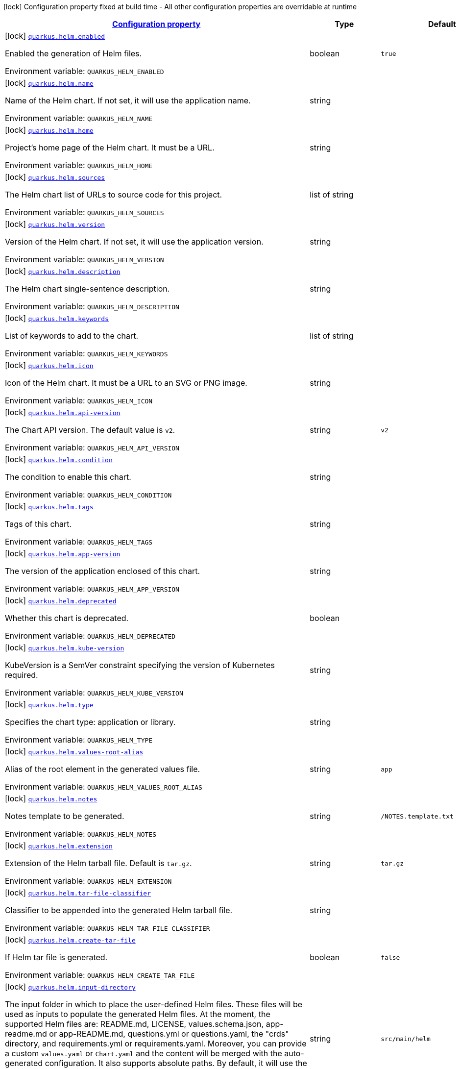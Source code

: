 
:summaryTableId: quarkus-helm
[.configuration-legend]
icon:lock[title=Fixed at build time] Configuration property fixed at build time - All other configuration properties are overridable at runtime
[.configuration-reference.searchable, cols="80,.^10,.^10"]
|===

h|[[quarkus-helm_configuration]]link:#quarkus-helm_configuration[Configuration property]

h|Type
h|Default

a|icon:lock[title=Fixed at build time] [[quarkus-helm_quarkus.helm.enabled]]`link:#quarkus-helm_quarkus.helm.enabled[quarkus.helm.enabled]`

[.description]
--
Enabled the generation of Helm files.

ifdef::add-copy-button-to-env-var[]
Environment variable: env_var_with_copy_button:+++QUARKUS_HELM_ENABLED+++[]
endif::add-copy-button-to-env-var[]
ifndef::add-copy-button-to-env-var[]
Environment variable: `+++QUARKUS_HELM_ENABLED+++`
endif::add-copy-button-to-env-var[]
--|boolean 
|`true`


a|icon:lock[title=Fixed at build time] [[quarkus-helm_quarkus.helm.name]]`link:#quarkus-helm_quarkus.helm.name[quarkus.helm.name]`

[.description]
--
Name of the Helm chart. If not set, it will use the application name.

ifdef::add-copy-button-to-env-var[]
Environment variable: env_var_with_copy_button:+++QUARKUS_HELM_NAME+++[]
endif::add-copy-button-to-env-var[]
ifndef::add-copy-button-to-env-var[]
Environment variable: `+++QUARKUS_HELM_NAME+++`
endif::add-copy-button-to-env-var[]
--|string 
|


a|icon:lock[title=Fixed at build time] [[quarkus-helm_quarkus.helm.home]]`link:#quarkus-helm_quarkus.helm.home[quarkus.helm.home]`

[.description]
--
Project's home page of the Helm chart. It must be a URL.

ifdef::add-copy-button-to-env-var[]
Environment variable: env_var_with_copy_button:+++QUARKUS_HELM_HOME+++[]
endif::add-copy-button-to-env-var[]
ifndef::add-copy-button-to-env-var[]
Environment variable: `+++QUARKUS_HELM_HOME+++`
endif::add-copy-button-to-env-var[]
--|string 
|


a|icon:lock[title=Fixed at build time] [[quarkus-helm_quarkus.helm.sources]]`link:#quarkus-helm_quarkus.helm.sources[quarkus.helm.sources]`

[.description]
--
The Helm chart list of URLs to source code for this project.

ifdef::add-copy-button-to-env-var[]
Environment variable: env_var_with_copy_button:+++QUARKUS_HELM_SOURCES+++[]
endif::add-copy-button-to-env-var[]
ifndef::add-copy-button-to-env-var[]
Environment variable: `+++QUARKUS_HELM_SOURCES+++`
endif::add-copy-button-to-env-var[]
--|list of string 
|


a|icon:lock[title=Fixed at build time] [[quarkus-helm_quarkus.helm.version]]`link:#quarkus-helm_quarkus.helm.version[quarkus.helm.version]`

[.description]
--
Version of the Helm chart. If not set, it will use the application version.

ifdef::add-copy-button-to-env-var[]
Environment variable: env_var_with_copy_button:+++QUARKUS_HELM_VERSION+++[]
endif::add-copy-button-to-env-var[]
ifndef::add-copy-button-to-env-var[]
Environment variable: `+++QUARKUS_HELM_VERSION+++`
endif::add-copy-button-to-env-var[]
--|string 
|


a|icon:lock[title=Fixed at build time] [[quarkus-helm_quarkus.helm.description]]`link:#quarkus-helm_quarkus.helm.description[quarkus.helm.description]`

[.description]
--
The Helm chart single-sentence description.

ifdef::add-copy-button-to-env-var[]
Environment variable: env_var_with_copy_button:+++QUARKUS_HELM_DESCRIPTION+++[]
endif::add-copy-button-to-env-var[]
ifndef::add-copy-button-to-env-var[]
Environment variable: `+++QUARKUS_HELM_DESCRIPTION+++`
endif::add-copy-button-to-env-var[]
--|string 
|


a|icon:lock[title=Fixed at build time] [[quarkus-helm_quarkus.helm.keywords]]`link:#quarkus-helm_quarkus.helm.keywords[quarkus.helm.keywords]`

[.description]
--
List of keywords to add to the chart.

ifdef::add-copy-button-to-env-var[]
Environment variable: env_var_with_copy_button:+++QUARKUS_HELM_KEYWORDS+++[]
endif::add-copy-button-to-env-var[]
ifndef::add-copy-button-to-env-var[]
Environment variable: `+++QUARKUS_HELM_KEYWORDS+++`
endif::add-copy-button-to-env-var[]
--|list of string 
|


a|icon:lock[title=Fixed at build time] [[quarkus-helm_quarkus.helm.icon]]`link:#quarkus-helm_quarkus.helm.icon[quarkus.helm.icon]`

[.description]
--
Icon of the Helm chart. It must be a URL to an SVG or PNG image.

ifdef::add-copy-button-to-env-var[]
Environment variable: env_var_with_copy_button:+++QUARKUS_HELM_ICON+++[]
endif::add-copy-button-to-env-var[]
ifndef::add-copy-button-to-env-var[]
Environment variable: `+++QUARKUS_HELM_ICON+++`
endif::add-copy-button-to-env-var[]
--|string 
|


a|icon:lock[title=Fixed at build time] [[quarkus-helm_quarkus.helm.api-version]]`link:#quarkus-helm_quarkus.helm.api-version[quarkus.helm.api-version]`

[.description]
--
The Chart API version. The default value is `v2`.

ifdef::add-copy-button-to-env-var[]
Environment variable: env_var_with_copy_button:+++QUARKUS_HELM_API_VERSION+++[]
endif::add-copy-button-to-env-var[]
ifndef::add-copy-button-to-env-var[]
Environment variable: `+++QUARKUS_HELM_API_VERSION+++`
endif::add-copy-button-to-env-var[]
--|string 
|`v2`


a|icon:lock[title=Fixed at build time] [[quarkus-helm_quarkus.helm.condition]]`link:#quarkus-helm_quarkus.helm.condition[quarkus.helm.condition]`

[.description]
--
The condition to enable this chart.

ifdef::add-copy-button-to-env-var[]
Environment variable: env_var_with_copy_button:+++QUARKUS_HELM_CONDITION+++[]
endif::add-copy-button-to-env-var[]
ifndef::add-copy-button-to-env-var[]
Environment variable: `+++QUARKUS_HELM_CONDITION+++`
endif::add-copy-button-to-env-var[]
--|string 
|


a|icon:lock[title=Fixed at build time] [[quarkus-helm_quarkus.helm.tags]]`link:#quarkus-helm_quarkus.helm.tags[quarkus.helm.tags]`

[.description]
--
Tags of this chart.

ifdef::add-copy-button-to-env-var[]
Environment variable: env_var_with_copy_button:+++QUARKUS_HELM_TAGS+++[]
endif::add-copy-button-to-env-var[]
ifndef::add-copy-button-to-env-var[]
Environment variable: `+++QUARKUS_HELM_TAGS+++`
endif::add-copy-button-to-env-var[]
--|string 
|


a|icon:lock[title=Fixed at build time] [[quarkus-helm_quarkus.helm.app-version]]`link:#quarkus-helm_quarkus.helm.app-version[quarkus.helm.app-version]`

[.description]
--
The version of the application enclosed of this chart.

ifdef::add-copy-button-to-env-var[]
Environment variable: env_var_with_copy_button:+++QUARKUS_HELM_APP_VERSION+++[]
endif::add-copy-button-to-env-var[]
ifndef::add-copy-button-to-env-var[]
Environment variable: `+++QUARKUS_HELM_APP_VERSION+++`
endif::add-copy-button-to-env-var[]
--|string 
|


a|icon:lock[title=Fixed at build time] [[quarkus-helm_quarkus.helm.deprecated]]`link:#quarkus-helm_quarkus.helm.deprecated[quarkus.helm.deprecated]`

[.description]
--
Whether this chart is deprecated.

ifdef::add-copy-button-to-env-var[]
Environment variable: env_var_with_copy_button:+++QUARKUS_HELM_DEPRECATED+++[]
endif::add-copy-button-to-env-var[]
ifndef::add-copy-button-to-env-var[]
Environment variable: `+++QUARKUS_HELM_DEPRECATED+++`
endif::add-copy-button-to-env-var[]
--|boolean 
|


a|icon:lock[title=Fixed at build time] [[quarkus-helm_quarkus.helm.kube-version]]`link:#quarkus-helm_quarkus.helm.kube-version[quarkus.helm.kube-version]`

[.description]
--
KubeVersion is a SemVer constraint specifying the version of Kubernetes required.

ifdef::add-copy-button-to-env-var[]
Environment variable: env_var_with_copy_button:+++QUARKUS_HELM_KUBE_VERSION+++[]
endif::add-copy-button-to-env-var[]
ifndef::add-copy-button-to-env-var[]
Environment variable: `+++QUARKUS_HELM_KUBE_VERSION+++`
endif::add-copy-button-to-env-var[]
--|string 
|


a|icon:lock[title=Fixed at build time] [[quarkus-helm_quarkus.helm.type]]`link:#quarkus-helm_quarkus.helm.type[quarkus.helm.type]`

[.description]
--
Specifies the chart type: application or library.

ifdef::add-copy-button-to-env-var[]
Environment variable: env_var_with_copy_button:+++QUARKUS_HELM_TYPE+++[]
endif::add-copy-button-to-env-var[]
ifndef::add-copy-button-to-env-var[]
Environment variable: `+++QUARKUS_HELM_TYPE+++`
endif::add-copy-button-to-env-var[]
--|string 
|


a|icon:lock[title=Fixed at build time] [[quarkus-helm_quarkus.helm.values-root-alias]]`link:#quarkus-helm_quarkus.helm.values-root-alias[quarkus.helm.values-root-alias]`

[.description]
--
Alias of the root element in the generated values file.

ifdef::add-copy-button-to-env-var[]
Environment variable: env_var_with_copy_button:+++QUARKUS_HELM_VALUES_ROOT_ALIAS+++[]
endif::add-copy-button-to-env-var[]
ifndef::add-copy-button-to-env-var[]
Environment variable: `+++QUARKUS_HELM_VALUES_ROOT_ALIAS+++`
endif::add-copy-button-to-env-var[]
--|string 
|`app`


a|icon:lock[title=Fixed at build time] [[quarkus-helm_quarkus.helm.notes]]`link:#quarkus-helm_quarkus.helm.notes[quarkus.helm.notes]`

[.description]
--
Notes template to be generated.

ifdef::add-copy-button-to-env-var[]
Environment variable: env_var_with_copy_button:+++QUARKUS_HELM_NOTES+++[]
endif::add-copy-button-to-env-var[]
ifndef::add-copy-button-to-env-var[]
Environment variable: `+++QUARKUS_HELM_NOTES+++`
endif::add-copy-button-to-env-var[]
--|string 
|`/NOTES.template.txt`


a|icon:lock[title=Fixed at build time] [[quarkus-helm_quarkus.helm.extension]]`link:#quarkus-helm_quarkus.helm.extension[quarkus.helm.extension]`

[.description]
--
Extension of the Helm tarball file. Default is `tar.gz`.

ifdef::add-copy-button-to-env-var[]
Environment variable: env_var_with_copy_button:+++QUARKUS_HELM_EXTENSION+++[]
endif::add-copy-button-to-env-var[]
ifndef::add-copy-button-to-env-var[]
Environment variable: `+++QUARKUS_HELM_EXTENSION+++`
endif::add-copy-button-to-env-var[]
--|string 
|`tar.gz`


a|icon:lock[title=Fixed at build time] [[quarkus-helm_quarkus.helm.tar-file-classifier]]`link:#quarkus-helm_quarkus.helm.tar-file-classifier[quarkus.helm.tar-file-classifier]`

[.description]
--
Classifier to be appended into the generated Helm tarball file.

ifdef::add-copy-button-to-env-var[]
Environment variable: env_var_with_copy_button:+++QUARKUS_HELM_TAR_FILE_CLASSIFIER+++[]
endif::add-copy-button-to-env-var[]
ifndef::add-copy-button-to-env-var[]
Environment variable: `+++QUARKUS_HELM_TAR_FILE_CLASSIFIER+++`
endif::add-copy-button-to-env-var[]
--|string 
|


a|icon:lock[title=Fixed at build time] [[quarkus-helm_quarkus.helm.create-tar-file]]`link:#quarkus-helm_quarkus.helm.create-tar-file[quarkus.helm.create-tar-file]`

[.description]
--
If Helm tar file is generated.

ifdef::add-copy-button-to-env-var[]
Environment variable: env_var_with_copy_button:+++QUARKUS_HELM_CREATE_TAR_FILE+++[]
endif::add-copy-button-to-env-var[]
ifndef::add-copy-button-to-env-var[]
Environment variable: `+++QUARKUS_HELM_CREATE_TAR_FILE+++`
endif::add-copy-button-to-env-var[]
--|boolean 
|`false`


a|icon:lock[title=Fixed at build time] [[quarkus-helm_quarkus.helm.input-directory]]`link:#quarkus-helm_quarkus.helm.input-directory[quarkus.helm.input-directory]`

[.description]
--
The input folder in which to place the user-defined Helm files. These files will be used as inputs to populate the generated Helm files. At the moment, the supported Helm files are: README.md, LICENSE, values.schema.json, app-readme.md or app-README.md, questions.yml or questions.yaml, the "crds" directory, and requirements.yml or requirements.yaml. Moreover, you can provide a custom `values.yaml` or `Chart.yaml` and the content will be merged with the auto-generated configuration. It also supports absolute paths. By default, it will use the folder "src/main/helm".

ifdef::add-copy-button-to-env-var[]
Environment variable: env_var_with_copy_button:+++QUARKUS_HELM_INPUT_DIRECTORY+++[]
endif::add-copy-button-to-env-var[]
ifndef::add-copy-button-to-env-var[]
Environment variable: `+++QUARKUS_HELM_INPUT_DIRECTORY+++`
endif::add-copy-button-to-env-var[]
--|string 
|`src/main/helm`


a|icon:lock[title=Fixed at build time] [[quarkus-helm_quarkus.helm.output-directory]]`link:#quarkus-helm_quarkus.helm.output-directory[quarkus.helm.output-directory]`

[.description]
--
The output folder in which to place the Helm generated folder. The folder is relative to the target output directory in Quarkus that is also configurable using the property `quarkus.package.output-directory`. It also supports absolute paths. By default, it will be generated in the folder named "helm".

ifdef::add-copy-button-to-env-var[]
Environment variable: env_var_with_copy_button:+++QUARKUS_HELM_OUTPUT_DIRECTORY+++[]
endif::add-copy-button-to-env-var[]
ifndef::add-copy-button-to-env-var[]
Environment variable: `+++QUARKUS_HELM_OUTPUT_DIRECTORY+++`
endif::add-copy-button-to-env-var[]
--|string 
|`helm`


a|icon:lock[title=Fixed at build time] [[quarkus-helm_quarkus.helm.repository.push]]`link:#quarkus-helm_quarkus.helm.repository.push[quarkus.helm.repository.push]`

[.description]
--
If true, it will perform the upload to a Helm repository.

ifdef::add-copy-button-to-env-var[]
Environment variable: env_var_with_copy_button:+++QUARKUS_HELM_REPOSITORY_PUSH+++[]
endif::add-copy-button-to-env-var[]
ifndef::add-copy-button-to-env-var[]
Environment variable: `+++QUARKUS_HELM_REPOSITORY_PUSH+++`
endif::add-copy-button-to-env-var[]
--|boolean 
|`false`


a|icon:lock[title=Fixed at build time] [[quarkus-helm_quarkus.helm.repository.deployment-target]]`link:#quarkus-helm_quarkus.helm.repository.deployment-target[quarkus.helm.repository.deployment-target]`

[.description]
--
The deployment target to push. Options are: `kubernetes`, `openshift`, `knative`...

ifdef::add-copy-button-to-env-var[]
Environment variable: env_var_with_copy_button:+++QUARKUS_HELM_REPOSITORY_DEPLOYMENT_TARGET+++[]
endif::add-copy-button-to-env-var[]
ifndef::add-copy-button-to-env-var[]
Environment variable: `+++QUARKUS_HELM_REPOSITORY_DEPLOYMENT_TARGET+++`
endif::add-copy-button-to-env-var[]
--|string 
|`${quarkus.kubernetes.deployment-target}`


a|icon:lock[title=Fixed at build time] [[quarkus-helm_quarkus.helm.repository.type]]`link:#quarkus-helm_quarkus.helm.repository.type[quarkus.helm.repository.type]`

[.description]
--
The Helm repository type. Options are: `CHARTMUSEUM`, `ARTIFACTORY`, and `NEXUS`.

ifdef::add-copy-button-to-env-var[]
Environment variable: env_var_with_copy_button:+++QUARKUS_HELM_REPOSITORY_TYPE+++[]
endif::add-copy-button-to-env-var[]
ifndef::add-copy-button-to-env-var[]
Environment variable: `+++QUARKUS_HELM_REPOSITORY_TYPE+++`
endif::add-copy-button-to-env-var[]
-- a|
`chartmuseum`, `artifactory`, `nexus` 
|


a|icon:lock[title=Fixed at build time] [[quarkus-helm_quarkus.helm.repository.url]]`link:#quarkus-helm_quarkus.helm.repository.url[quarkus.helm.repository.url]`

[.description]
--
The Helm repository URL.

ifdef::add-copy-button-to-env-var[]
Environment variable: env_var_with_copy_button:+++QUARKUS_HELM_REPOSITORY_URL+++[]
endif::add-copy-button-to-env-var[]
ifndef::add-copy-button-to-env-var[]
Environment variable: `+++QUARKUS_HELM_REPOSITORY_URL+++`
endif::add-copy-button-to-env-var[]
--|string 
|


a|icon:lock[title=Fixed at build time] [[quarkus-helm_quarkus.helm.repository.username]]`link:#quarkus-helm_quarkus.helm.repository.username[quarkus.helm.repository.username]`

[.description]
--
The Helm repository username.

ifdef::add-copy-button-to-env-var[]
Environment variable: env_var_with_copy_button:+++QUARKUS_HELM_REPOSITORY_USERNAME+++[]
endif::add-copy-button-to-env-var[]
ifndef::add-copy-button-to-env-var[]
Environment variable: `+++QUARKUS_HELM_REPOSITORY_USERNAME+++`
endif::add-copy-button-to-env-var[]
--|string 
|


a|icon:lock[title=Fixed at build time] [[quarkus-helm_quarkus.helm.repository.password]]`link:#quarkus-helm_quarkus.helm.repository.password[quarkus.helm.repository.password]`

[.description]
--
The Helm repository password.

ifdef::add-copy-button-to-env-var[]
Environment variable: env_var_with_copy_button:+++QUARKUS_HELM_REPOSITORY_PASSWORD+++[]
endif::add-copy-button-to-env-var[]
ifndef::add-copy-button-to-env-var[]
Environment variable: `+++QUARKUS_HELM_REPOSITORY_PASSWORD+++`
endif::add-copy-button-to-env-var[]
--|string 
|


a|icon:lock[title=Fixed at build time] [[quarkus-helm_quarkus.helm.map-system-properties]]`link:#quarkus-helm_quarkus.helm.map-system-properties[quarkus.helm.map-system-properties]`

[.description]
--
If enabled, the extension will check whether there are properties using system properties in the form of `$++{++XXX++}++` and if so, it will expose these properties as env-var values within the generated container resource.

ifdef::add-copy-button-to-env-var[]
Environment variable: env_var_with_copy_button:+++QUARKUS_HELM_MAP_SYSTEM_PROPERTIES+++[]
endif::add-copy-button-to-env-var[]
ifndef::add-copy-button-to-env-var[]
Environment variable: `+++QUARKUS_HELM_MAP_SYSTEM_PROPERTIES+++`
endif::add-copy-button-to-env-var[]
--|boolean 
|`true`


a|icon:lock[title=Fixed at build time] [[quarkus-helm_quarkus.helm.maintainers.-maintainers-.name]]`link:#quarkus-helm_quarkus.helm.maintainers.-maintainers-.name[quarkus.helm.maintainers."maintainers".name]`

[.description]
--
Name of the maintainer.

ifdef::add-copy-button-to-env-var[]
Environment variable: env_var_with_copy_button:+++QUARKUS_HELM_MAINTAINERS__MAINTAINERS__NAME+++[]
endif::add-copy-button-to-env-var[]
ifndef::add-copy-button-to-env-var[]
Environment variable: `+++QUARKUS_HELM_MAINTAINERS__MAINTAINERS__NAME+++`
endif::add-copy-button-to-env-var[]
--|string 
|


a|icon:lock[title=Fixed at build time] [[quarkus-helm_quarkus.helm.maintainers.-maintainers-.email]]`link:#quarkus-helm_quarkus.helm.maintainers.-maintainers-.email[quarkus.helm.maintainers."maintainers".email]`

[.description]
--
Email of the maintainer.

ifdef::add-copy-button-to-env-var[]
Environment variable: env_var_with_copy_button:+++QUARKUS_HELM_MAINTAINERS__MAINTAINERS__EMAIL+++[]
endif::add-copy-button-to-env-var[]
ifndef::add-copy-button-to-env-var[]
Environment variable: `+++QUARKUS_HELM_MAINTAINERS__MAINTAINERS__EMAIL+++`
endif::add-copy-button-to-env-var[]
--|string 
|


a|icon:lock[title=Fixed at build time] [[quarkus-helm_quarkus.helm.maintainers.-maintainers-.url]]`link:#quarkus-helm_quarkus.helm.maintainers.-maintainers-.url[quarkus.helm.maintainers."maintainers".url]`

[.description]
--
URL profile of the maintainer.

ifdef::add-copy-button-to-env-var[]
Environment variable: env_var_with_copy_button:+++QUARKUS_HELM_MAINTAINERS__MAINTAINERS__URL+++[]
endif::add-copy-button-to-env-var[]
ifndef::add-copy-button-to-env-var[]
Environment variable: `+++QUARKUS_HELM_MAINTAINERS__MAINTAINERS__URL+++`
endif::add-copy-button-to-env-var[]
--|string 
|


a|icon:lock[title=Fixed at build time] [[quarkus-helm_quarkus.helm.annotations-annotations]]`link:#quarkus-helm_quarkus.helm.annotations-annotations[quarkus.helm.annotations]`

[.description]
--
Annotations are additional mappings uninterpreted by Helm, made available for inspection by other applications.

ifdef::add-copy-button-to-env-var[]
Environment variable: env_var_with_copy_button:+++QUARKUS_HELM_ANNOTATIONS+++[]
endif::add-copy-button-to-env-var[]
ifndef::add-copy-button-to-env-var[]
Environment variable: `+++QUARKUS_HELM_ANNOTATIONS+++`
endif::add-copy-button-to-env-var[]
--|`Map<String,String>` 
|


a|icon:lock[title=Fixed at build time] [[quarkus-helm_quarkus.helm.dependencies.-dependencies-.name]]`link:#quarkus-helm_quarkus.helm.dependencies.-dependencies-.name[quarkus.helm.dependencies."dependencies".name]`

[.description]
--
Name of the dependency.

ifdef::add-copy-button-to-env-var[]
Environment variable: env_var_with_copy_button:+++QUARKUS_HELM_DEPENDENCIES__DEPENDENCIES__NAME+++[]
endif::add-copy-button-to-env-var[]
ifndef::add-copy-button-to-env-var[]
Environment variable: `+++QUARKUS_HELM_DEPENDENCIES__DEPENDENCIES__NAME+++`
endif::add-copy-button-to-env-var[]
--|string 
|


a|icon:lock[title=Fixed at build time] [[quarkus-helm_quarkus.helm.dependencies.-dependencies-.version]]`link:#quarkus-helm_quarkus.helm.dependencies.-dependencies-.version[quarkus.helm.dependencies."dependencies".version]`

[.description]
--
Version of the dependency.

ifdef::add-copy-button-to-env-var[]
Environment variable: env_var_with_copy_button:+++QUARKUS_HELM_DEPENDENCIES__DEPENDENCIES__VERSION+++[]
endif::add-copy-button-to-env-var[]
ifndef::add-copy-button-to-env-var[]
Environment variable: `+++QUARKUS_HELM_DEPENDENCIES__DEPENDENCIES__VERSION+++`
endif::add-copy-button-to-env-var[]
--|string 
|required icon:exclamation-circle[title=Configuration property is required]


a|icon:lock[title=Fixed at build time] [[quarkus-helm_quarkus.helm.dependencies.-dependencies-.repository]]`link:#quarkus-helm_quarkus.helm.dependencies.-dependencies-.repository[quarkus.helm.dependencies."dependencies".repository]`

[.description]
--
Repository of the dependency.

ifdef::add-copy-button-to-env-var[]
Environment variable: env_var_with_copy_button:+++QUARKUS_HELM_DEPENDENCIES__DEPENDENCIES__REPOSITORY+++[]
endif::add-copy-button-to-env-var[]
ifndef::add-copy-button-to-env-var[]
Environment variable: `+++QUARKUS_HELM_DEPENDENCIES__DEPENDENCIES__REPOSITORY+++`
endif::add-copy-button-to-env-var[]
--|string 
|required icon:exclamation-circle[title=Configuration property is required]


a|icon:lock[title=Fixed at build time] [[quarkus-helm_quarkus.helm.dependencies.-dependencies-.condition]]`link:#quarkus-helm_quarkus.helm.dependencies.-dependencies-.condition[quarkus.helm.dependencies."dependencies".condition]`

[.description]
--
Dependency condition. If the property starts with `@.`, then the property won't be added under the root element in the generated `values.yaml` file.

ifdef::add-copy-button-to-env-var[]
Environment variable: env_var_with_copy_button:+++QUARKUS_HELM_DEPENDENCIES__DEPENDENCIES__CONDITION+++[]
endif::add-copy-button-to-env-var[]
ifndef::add-copy-button-to-env-var[]
Environment variable: `+++QUARKUS_HELM_DEPENDENCIES__DEPENDENCIES__CONDITION+++`
endif::add-copy-button-to-env-var[]
--|string 
|


a|icon:lock[title=Fixed at build time] [[quarkus-helm_quarkus.helm.dependencies.-dependencies-.tags]]`link:#quarkus-helm_quarkus.helm.dependencies.-dependencies-.tags[quarkus.helm.dependencies."dependencies".tags]`

[.description]
--
Dependency tags.

ifdef::add-copy-button-to-env-var[]
Environment variable: env_var_with_copy_button:+++QUARKUS_HELM_DEPENDENCIES__DEPENDENCIES__TAGS+++[]
endif::add-copy-button-to-env-var[]
ifndef::add-copy-button-to-env-var[]
Environment variable: `+++QUARKUS_HELM_DEPENDENCIES__DEPENDENCIES__TAGS+++`
endif::add-copy-button-to-env-var[]
--|list of string 
|


a|icon:lock[title=Fixed at build time] [[quarkus-helm_quarkus.helm.dependencies.-dependencies-.enabled]]`link:#quarkus-helm_quarkus.helm.dependencies.-dependencies-.enabled[quarkus.helm.dependencies."dependencies".enabled]`

[.description]
--
Whether this dependency should be loaded.

ifdef::add-copy-button-to-env-var[]
Environment variable: env_var_with_copy_button:+++QUARKUS_HELM_DEPENDENCIES__DEPENDENCIES__ENABLED+++[]
endif::add-copy-button-to-env-var[]
ifndef::add-copy-button-to-env-var[]
Environment variable: `+++QUARKUS_HELM_DEPENDENCIES__DEPENDENCIES__ENABLED+++`
endif::add-copy-button-to-env-var[]
--|boolean 
|


a|icon:lock[title=Fixed at build time] [[quarkus-helm_quarkus.helm.dependencies.-dependencies-.alias]]`link:#quarkus-helm_quarkus.helm.dependencies.-dependencies-.alias[quarkus.helm.dependencies."dependencies".alias]`

[.description]
--
Alias of the dependency.

ifdef::add-copy-button-to-env-var[]
Environment variable: env_var_with_copy_button:+++QUARKUS_HELM_DEPENDENCIES__DEPENDENCIES__ALIAS+++[]
endif::add-copy-button-to-env-var[]
ifndef::add-copy-button-to-env-var[]
Environment variable: `+++QUARKUS_HELM_DEPENDENCIES__DEPENDENCIES__ALIAS+++`
endif::add-copy-button-to-env-var[]
--|string 
|


a|icon:lock[title=Fixed at build time] [[quarkus-helm_quarkus.helm.dependencies.-dependencies-.wait-for-service]]`link:#quarkus-helm_quarkus.helm.dependencies.-dependencies-.wait-for-service[quarkus.helm.dependencies."dependencies".wait-for-service]`

[.description]
--
Instruct the application to wait for the service that should be installed as part of this Helm dependency. You can set only a service name or a combination of a service name plus the service port (service:port).

ifdef::add-copy-button-to-env-var[]
Environment variable: env_var_with_copy_button:+++QUARKUS_HELM_DEPENDENCIES__DEPENDENCIES__WAIT_FOR_SERVICE+++[]
endif::add-copy-button-to-env-var[]
ifndef::add-copy-button-to-env-var[]
Environment variable: `+++QUARKUS_HELM_DEPENDENCIES__DEPENDENCIES__WAIT_FOR_SERVICE+++`
endif::add-copy-button-to-env-var[]
--|string 
|


a|icon:lock[title=Fixed at build time] [[quarkus-helm_quarkus.helm.dependencies.-dependencies-.wait-for-service-image]]`link:#quarkus-helm_quarkus.helm.dependencies.-dependencies-.wait-for-service-image[quarkus.helm.dependencies."dependencies".wait-for-service-image]`

[.description]
--
If wait for service is set, it will use this image to configure the init-containers within the deployment resource.

ifdef::add-copy-button-to-env-var[]
Environment variable: env_var_with_copy_button:+++QUARKUS_HELM_DEPENDENCIES__DEPENDENCIES__WAIT_FOR_SERVICE_IMAGE+++[]
endif::add-copy-button-to-env-var[]
ifndef::add-copy-button-to-env-var[]
Environment variable: `+++QUARKUS_HELM_DEPENDENCIES__DEPENDENCIES__WAIT_FOR_SERVICE_IMAGE+++`
endif::add-copy-button-to-env-var[]
--|string 
|`busybox:1.34.1`


a|icon:lock[title=Fixed at build time] [[quarkus-helm_quarkus.helm.dependencies.-dependencies-.wait-for-service-port-command-template]]`link:#quarkus-helm_quarkus.helm.dependencies.-dependencies-.wait-for-service-port-command-template[quarkus.helm.dependencies."dependencies".wait-for-service-port-command-template]`

[.description]
--
If wait for service is set, it will use this command to run the init-containers within the deployment resource.

ifdef::add-copy-button-to-env-var[]
Environment variable: env_var_with_copy_button:+++QUARKUS_HELM_DEPENDENCIES__DEPENDENCIES__WAIT_FOR_SERVICE_PORT_COMMAND_TEMPLATE+++[]
endif::add-copy-button-to-env-var[]
ifndef::add-copy-button-to-env-var[]
Environment variable: `+++QUARKUS_HELM_DEPENDENCIES__DEPENDENCIES__WAIT_FOR_SERVICE_PORT_COMMAND_TEMPLATE+++`
endif::add-copy-button-to-env-var[]
--|string 
|`for i in $(seq 1 200); do nc -z -w3 ::service-name ::service-port && exit 0; done; exit 1`


a|icon:lock[title=Fixed at build time] [[quarkus-helm_quarkus.helm.dependencies.-dependencies-.wait-for-service-only-command-template]]`link:#quarkus-helm_quarkus.helm.dependencies.-dependencies-.wait-for-service-only-command-template[quarkus.helm.dependencies."dependencies".wait-for-service-only-command-template]`

[.description]
--
If wait for service is set, it will use this command to run the init-containers within the deployment resource.

ifdef::add-copy-button-to-env-var[]
Environment variable: env_var_with_copy_button:+++QUARKUS_HELM_DEPENDENCIES__DEPENDENCIES__WAIT_FOR_SERVICE_ONLY_COMMAND_TEMPLATE+++[]
endif::add-copy-button-to-env-var[]
ifndef::add-copy-button-to-env-var[]
Environment variable: `+++QUARKUS_HELM_DEPENDENCIES__DEPENDENCIES__WAIT_FOR_SERVICE_ONLY_COMMAND_TEMPLATE+++`
endif::add-copy-button-to-env-var[]
--|string 
|`until nslookup ::service-name; do echo waiting for service; sleep 2; done`


a|icon:lock[title=Fixed at build time] [[quarkus-helm_quarkus.helm.values.-values-.property]]`link:#quarkus-helm_quarkus.helm.values.-values-.property[quarkus.helm.values."values".property]`

[.description]
--
The name of the property that will be present in the Helm values file. If the property starts with `@.`, then the property won't be added under the root element in the generated `values.yaml` file.

ifdef::add-copy-button-to-env-var[]
Environment variable: env_var_with_copy_button:+++QUARKUS_HELM_VALUES__VALUES__PROPERTY+++[]
endif::add-copy-button-to-env-var[]
ifndef::add-copy-button-to-env-var[]
Environment variable: `+++QUARKUS_HELM_VALUES__VALUES__PROPERTY+++`
endif::add-copy-button-to-env-var[]
--|string 
|


a|icon:lock[title=Fixed at build time] [[quarkus-helm_quarkus.helm.values.-values-.paths]]`link:#quarkus-helm_quarkus.helm.values.-values-.paths[quarkus.helm.values."values".paths]`

[.description]
--
A comma-separated list of YAMLPath expressions to map the Dekorate auto-generated properties to the final Helm values file.

ifdef::add-copy-button-to-env-var[]
Environment variable: env_var_with_copy_button:+++QUARKUS_HELM_VALUES__VALUES__PATHS+++[]
endif::add-copy-button-to-env-var[]
ifndef::add-copy-button-to-env-var[]
Environment variable: `+++QUARKUS_HELM_VALUES__VALUES__PATHS+++`
endif::add-copy-button-to-env-var[]
--|list of string 
|


a|icon:lock[title=Fixed at build time] [[quarkus-helm_quarkus.helm.values.-values-.profile]]`link:#quarkus-helm_quarkus.helm.values.-values-.profile[quarkus.helm.values."values".profile]`

[.description]
--
The profile where this value reference will be mapped to. For example, if the profile is `dev`, then a `values-dev.yml` file will be created with the value.

ifdef::add-copy-button-to-env-var[]
Environment variable: env_var_with_copy_button:+++QUARKUS_HELM_VALUES__VALUES__PROFILE+++[]
endif::add-copy-button-to-env-var[]
ifndef::add-copy-button-to-env-var[]
Environment variable: `+++QUARKUS_HELM_VALUES__VALUES__PROFILE+++`
endif::add-copy-button-to-env-var[]
--|string 
|


a|icon:lock[title=Fixed at build time] [[quarkus-helm_quarkus.helm.values.-values-.value]]`link:#quarkus-helm_quarkus.helm.values.-values-.value[quarkus.helm.values."values".value]`

[.description]
--
The value that the property will have in the Helm values file. If not set, the extension will resolve it from the generated artifacts.

ifdef::add-copy-button-to-env-var[]
Environment variable: env_var_with_copy_button:+++QUARKUS_HELM_VALUES__VALUES__VALUE+++[]
endif::add-copy-button-to-env-var[]
ifndef::add-copy-button-to-env-var[]
Environment variable: `+++QUARKUS_HELM_VALUES__VALUES__VALUE+++`
endif::add-copy-button-to-env-var[]
--|string 
|


a|icon:lock[title=Fixed at build time] [[quarkus-helm_quarkus.helm.values.-values-.value-as-int]]`link:#quarkus-helm_quarkus.helm.values.-values-.value-as-int[quarkus.helm.values."values".value-as-int]`

[.description]
--
The integer value that the property will have in the Helm values file. If not set, the extension will resolve it from the generated artifacts.

ifdef::add-copy-button-to-env-var[]
Environment variable: env_var_with_copy_button:+++QUARKUS_HELM_VALUES__VALUES__VALUE_AS_INT+++[]
endif::add-copy-button-to-env-var[]
ifndef::add-copy-button-to-env-var[]
Environment variable: `+++QUARKUS_HELM_VALUES__VALUES__VALUE_AS_INT+++`
endif::add-copy-button-to-env-var[]
--|int 
|


a|icon:lock[title=Fixed at build time] [[quarkus-helm_quarkus.helm.values.-values-.value-as-bool]]`link:#quarkus-helm_quarkus.helm.values.-values-.value-as-bool[quarkus.helm.values."values".value-as-bool]`

[.description]
--
The boolean value that the property will have in the Helm values file. If not set, the extension will resolve it from the generated artifacts.

ifdef::add-copy-button-to-env-var[]
Environment variable: env_var_with_copy_button:+++QUARKUS_HELM_VALUES__VALUES__VALUE_AS_BOOL+++[]
endif::add-copy-button-to-env-var[]
ifndef::add-copy-button-to-env-var[]
Environment variable: `+++QUARKUS_HELM_VALUES__VALUES__VALUE_AS_BOOL+++`
endif::add-copy-button-to-env-var[]
--|boolean 
|


a|icon:lock[title=Fixed at build time] [[quarkus-helm_quarkus.helm.values.-values-.value-as-map-value-as-map]]`link:#quarkus-helm_quarkus.helm.values.-values-.value-as-map-value-as-map[quarkus.helm.values."values".value-as-map]`

[.description]
--
The map value that the property will have in the Helm values file. If not set, the extension will resolve it from the generated artifacts.

ifdef::add-copy-button-to-env-var[]
Environment variable: env_var_with_copy_button:+++QUARKUS_HELM_VALUES__VALUES__VALUE_AS_MAP+++[]
endif::add-copy-button-to-env-var[]
ifndef::add-copy-button-to-env-var[]
Environment variable: `+++QUARKUS_HELM_VALUES__VALUES__VALUE_AS_MAP+++`
endif::add-copy-button-to-env-var[]
--|`Map<String,String>` 
|


a|icon:lock[title=Fixed at build time] [[quarkus-helm_quarkus.helm.values.-values-.value-as-list]]`link:#quarkus-helm_quarkus.helm.values.-values-.value-as-list[quarkus.helm.values."values".value-as-list]`

[.description]
--
A list separated by comma that the property will have in the Helm values file. If not set, the extension will resolve it from the generated artifacts.

ifdef::add-copy-button-to-env-var[]
Environment variable: env_var_with_copy_button:+++QUARKUS_HELM_VALUES__VALUES__VALUE_AS_LIST+++[]
endif::add-copy-button-to-env-var[]
ifndef::add-copy-button-to-env-var[]
Environment variable: `+++QUARKUS_HELM_VALUES__VALUES__VALUE_AS_LIST+++`
endif::add-copy-button-to-env-var[]
--|list of string 
|


a|icon:lock[title=Fixed at build time] [[quarkus-helm_quarkus.helm.values.-values-.expression]]`link:#quarkus-helm_quarkus.helm.values.-values-.expression[quarkus.helm.values."values".expression]`

[.description]
--
If not provided, it will use `++{{++ .Values.. ++}}++`.

ifdef::add-copy-button-to-env-var[]
Environment variable: env_var_with_copy_button:+++QUARKUS_HELM_VALUES__VALUES__EXPRESSION+++[]
endif::add-copy-button-to-env-var[]
ifndef::add-copy-button-to-env-var[]
Environment variable: `+++QUARKUS_HELM_VALUES__VALUES__EXPRESSION+++`
endif::add-copy-button-to-env-var[]
--|string 
|


a|icon:lock[title=Fixed at build time] [[quarkus-helm_quarkus.helm.expressions.-expressions-.path]]`link:#quarkus-helm_quarkus.helm.expressions.-expressions-.path[quarkus.helm.expressions."expressions".path]`

[.description]
--
The YAMLPath path where to include the template within the resource.

ifdef::add-copy-button-to-env-var[]
Environment variable: env_var_with_copy_button:+++QUARKUS_HELM_EXPRESSIONS__EXPRESSIONS__PATH+++[]
endif::add-copy-button-to-env-var[]
ifndef::add-copy-button-to-env-var[]
Environment variable: `+++QUARKUS_HELM_EXPRESSIONS__EXPRESSIONS__PATH+++`
endif::add-copy-button-to-env-var[]
--|string 
|required icon:exclamation-circle[title=Configuration property is required]


a|icon:lock[title=Fixed at build time] [[quarkus-helm_quarkus.helm.expressions.-expressions-.expression]]`link:#quarkus-helm_quarkus.helm.expressions.-expressions-.expression[quarkus.helm.expressions."expressions".expression]`

[.description]
--
The expression template to include.

ifdef::add-copy-button-to-env-var[]
Environment variable: env_var_with_copy_button:+++QUARKUS_HELM_EXPRESSIONS__EXPRESSIONS__EXPRESSION+++[]
endif::add-copy-button-to-env-var[]
ifndef::add-copy-button-to-env-var[]
Environment variable: `+++QUARKUS_HELM_EXPRESSIONS__EXPRESSIONS__EXPRESSION+++`
endif::add-copy-button-to-env-var[]
--|string 
|required icon:exclamation-circle[title=Configuration property is required]


a|icon:lock[title=Fixed at build time] [[quarkus-helm_quarkus.helm.add-if-statement.-add-if-statement-.property]]`link:#quarkus-helm_quarkus.helm.add-if-statement.-add-if-statement-.property[quarkus.helm.add-if-statement."add-if-statement".property]`

[.description]
--
The property to use in the if statement. If the property starts with `@.`, then the property won't be added under the root element in the generated `values.yaml` file.

ifdef::add-copy-button-to-env-var[]
Environment variable: env_var_with_copy_button:+++QUARKUS_HELM_ADD_IF_STATEMENT__ADD_IF_STATEMENT__PROPERTY+++[]
endif::add-copy-button-to-env-var[]
ifndef::add-copy-button-to-env-var[]
Environment variable: `+++QUARKUS_HELM_ADD_IF_STATEMENT__ADD_IF_STATEMENT__PROPERTY+++`
endif::add-copy-button-to-env-var[]
--|string 
|


a|icon:lock[title=Fixed at build time] [[quarkus-helm_quarkus.helm.add-if-statement.-add-if-statement-.on-resource-kind]]`link:#quarkus-helm_quarkus.helm.add-if-statement.-add-if-statement-.on-resource-kind[quarkus.helm.add-if-statement."add-if-statement".on-resource-kind]`

[.description]
--
The resource kind where to include the if statement.

ifdef::add-copy-button-to-env-var[]
Environment variable: env_var_with_copy_button:+++QUARKUS_HELM_ADD_IF_STATEMENT__ADD_IF_STATEMENT__ON_RESOURCE_KIND+++[]
endif::add-copy-button-to-env-var[]
ifndef::add-copy-button-to-env-var[]
Environment variable: `+++QUARKUS_HELM_ADD_IF_STATEMENT__ADD_IF_STATEMENT__ON_RESOURCE_KIND+++`
endif::add-copy-button-to-env-var[]
--|string 
|


a|icon:lock[title=Fixed at build time] [[quarkus-helm_quarkus.helm.add-if-statement.-add-if-statement-.on-resource-name]]`link:#quarkus-helm_quarkus.helm.add-if-statement.-add-if-statement-.on-resource-name[quarkus.helm.add-if-statement."add-if-statement".on-resource-name]`

[.description]
--
The resource kind where to include the if statement.

ifdef::add-copy-button-to-env-var[]
Environment variable: env_var_with_copy_button:+++QUARKUS_HELM_ADD_IF_STATEMENT__ADD_IF_STATEMENT__ON_RESOURCE_NAME+++[]
endif::add-copy-button-to-env-var[]
ifndef::add-copy-button-to-env-var[]
Environment variable: `+++QUARKUS_HELM_ADD_IF_STATEMENT__ADD_IF_STATEMENT__ON_RESOURCE_NAME+++`
endif::add-copy-button-to-env-var[]
--|string 
|


a|icon:lock[title=Fixed at build time] [[quarkus-helm_quarkus.helm.add-if-statement.-add-if-statement-.with-default-value]]`link:#quarkus-helm_quarkus.helm.add-if-statement.-add-if-statement-.with-default-value[quarkus.helm.add-if-statement."add-if-statement".with-default-value]`

[.description]
--
The default value of the property

ifdef::add-copy-button-to-env-var[]
Environment variable: env_var_with_copy_button:+++QUARKUS_HELM_ADD_IF_STATEMENT__ADD_IF_STATEMENT__WITH_DEFAULT_VALUE+++[]
endif::add-copy-button-to-env-var[]
ifndef::add-copy-button-to-env-var[]
Environment variable: `+++QUARKUS_HELM_ADD_IF_STATEMENT__ADD_IF_STATEMENT__WITH_DEFAULT_VALUE+++`
endif::add-copy-button-to-env-var[]
--|boolean 
|`true`

|===